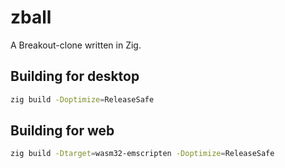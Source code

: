 * zball
[[https://github.com/chip2n/sokol-breakout/actions/workflows/ci.yaml/badge.svg]]

A Breakout-clone written in Zig.

** Building for desktop

#+begin_src bash
zig build -Doptimize=ReleaseSafe
#+end_src

** Building for web

#+begin_src bash
zig build -Dtarget=wasm32-emscripten -Doptimize=ReleaseSafe
#+end_src
